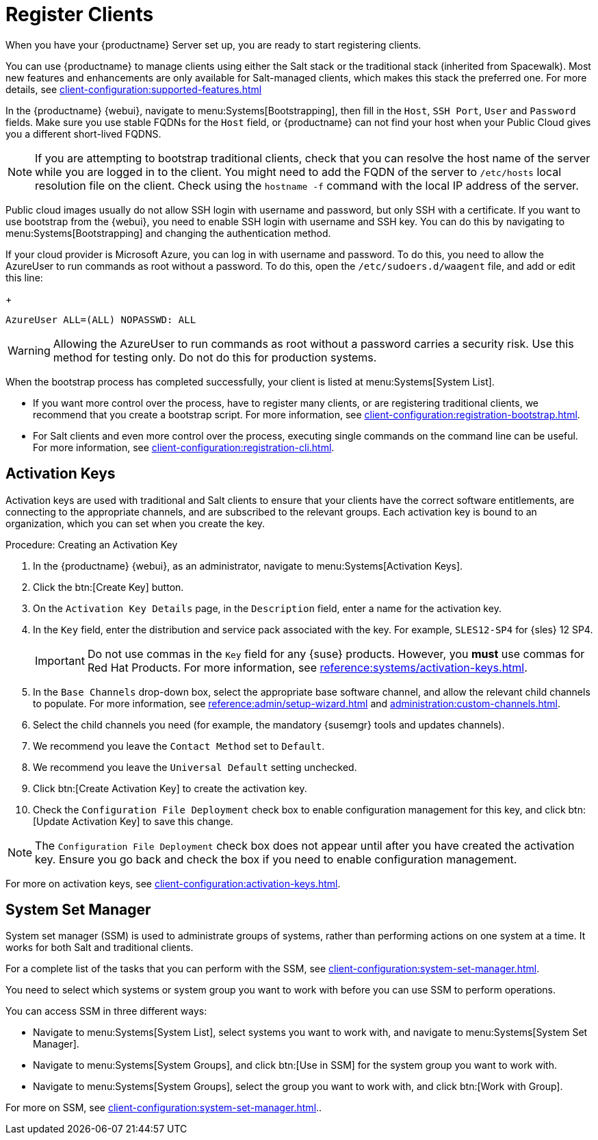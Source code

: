[[quickstart-publiccloud-clients]]
= Register Clients

When you have your {productname} Server set up, you are ready to start registering clients.

You can use {productname} to manage clients using either the Salt stack or the traditional stack (inherited from Spacewalk).
Most new features and enhancements are only available for Salt-managed clients, which makes this stack the preferred one.
For more details, see xref:client-configuration:supported-features.adoc[]

In the {productname} {webui}, navigate to menu:Systems[Bootstrapping], then fill in the ``Host``, ``SSH Port``, ``User`` and ``Password`` fields.
Make sure you use stable FQDNs for the ``Host`` field, or {productname} can not find your host when your Public Cloud gives you a different short-lived FQDNS.

[NOTE]
====
If you are attempting to bootstrap traditional clients, check that you can resolve the host name of the server while you are logged in to the client.
You might need to add the FQDN of the server to [path]``/etc/hosts`` local resolution file on the client.
Check using the [command]``hostname -f`` command with the local IP address of the server.
====


Public cloud images usually do not allow SSH login with username and password, but only SSH with a certificate.
If you want to use bootstrap from the {webui}, you need to enable SSH login with username and SSH key.
You can do this by navigating to menu:Systems[Bootstrapping] and changing the authentication method.

If your cloud provider is Microsoft Azure, you can log in with username and password.
To do this, you need to allow the AzureUser to run commands as root without a password.
To do this, open the [path]``/etc/sudoers.d/waagent`` file, and add or edit this line:
+
----
AzureUser ALL=(ALL) NOPASSWD: ALL
----

[WARNING]
====
Allowing the AzureUser to run commands as root without a password carries a security risk.
Use this method for testing only.
Do not do this for production systems.
====


When the bootstrap process has completed successfully, your client is listed at menu:Systems[System List].

* If you want more control over the process, have to register many clients, or are registering traditional clients, we recommend that you create a bootstrap script.
    For more information, see xref:client-configuration:registration-bootstrap.adoc[].
* For Salt clients and even more control over the process, executing single commands on the command line can be useful.
    For more information, see xref:client-configuration:registration-cli.adoc[].



== Activation Keys

Activation keys are used with traditional and Salt clients to ensure that your clients have the correct software entitlements, are connecting to the appropriate channels, and are subscribed to the relevant groups.
Each activation key is bound to an organization, which you can set when you create the key.

.Procedure: Creating an Activation Key
. In the {productname} {webui}, as an administrator, navigate to menu:Systems[Activation Keys].
. Click the btn:[Create Key] button.
. On the [guimenu]``Activation Key Details`` page, in the [guimenu]``Description`` field, enter a name for the activation key.
. In the [guimenu]``Key`` field, enter the distribution and service pack associated with the key.
    For example, ``SLES12-SP4`` for {sles}{nbsp}12{nbsp}SP4.
+
[IMPORTANT]
====
Do not use commas in the [guimenu]``Key`` field for any {suse} products.
However, you *must* use commas for Red Hat Products.
For more information, see xref:reference:systems/activation-keys.adoc[].
====
+
. In the [guimenu]``Base Channels`` drop-down box, select the appropriate base software channel, and allow the relevant child channels to populate.
    For more information, see xref:reference:admin/setup-wizard.adoc#vle.webui.admin.wizard.products[] and xref:administration:custom-channels.adoc[].
. Select the child channels you need (for example, the mandatory {susemgr} tools and updates channels).
. We recommend you leave the [guimenu]``Contact Method`` set to [guimenu]``Default``.
. We recommend you leave the [guimenu]``Universal Default`` setting unchecked.
. Click btn:[Create Activation Key] to create the activation key.
. Check the [guimenu]``Configuration File Deployment`` check box to enable configuration management for this key, and click btn:[Update Activation Key] to save this change.

[NOTE]
====
The [guimenu]``Configuration File Deployment`` check box does not appear until after you have created the activation key.
Ensure you go back and check the box if you need to enable configuration management.
====

For more on activation keys, see xref:client-configuration:activation-keys.adoc[].



== System Set Manager


System set manager (SSM) is used to administrate groups of systems, rather than performing actions on one system at a time.
It works for both Salt and traditional clients.

For a complete list of the tasks that you can perform with the SSM, see xref:client-configuration:system-set-manager.adoc[].

You need to select which systems or system group you want to work with before you can use SSM to perform operations.

You can access SSM in three different ways:

* Navigate to menu:Systems[System List], select systems you want to work with, and navigate to menu:Systems[System Set Manager].
* Navigate to menu:Systems[System Groups], and click btn:[Use in SSM] for the system group you want to work with.
* Navigate to menu:Systems[System Groups], select the group you want to work with, and click btn:[Work with Group].

For more on SSM, see xref:client-configuration:system-set-manager.adoc[]..
